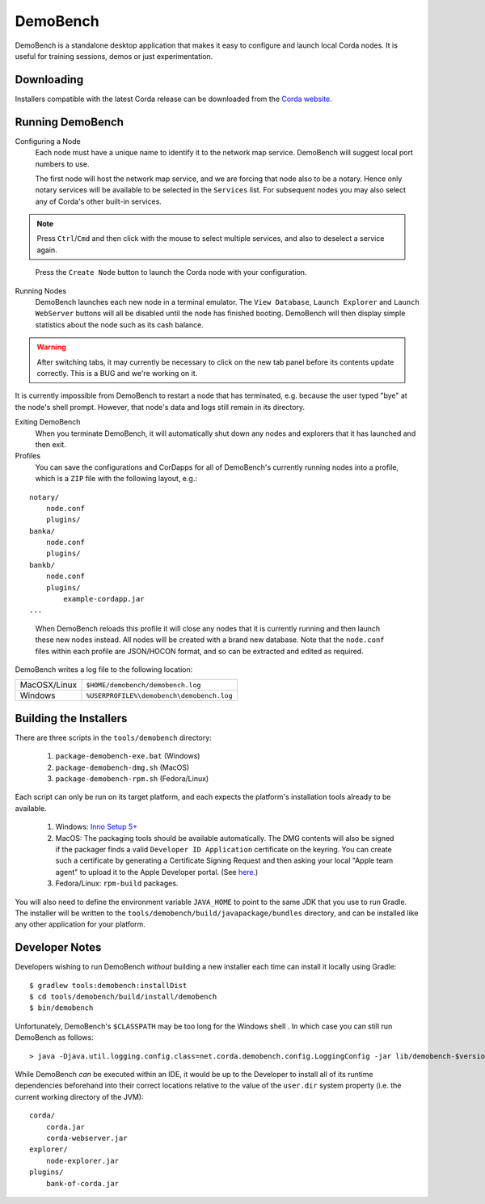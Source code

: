 DemoBench
=========

DemoBench is a standalone desktop application that makes it easy to configure and launch local Corda nodes. It is useful for training sessions, demos or just experimentation.

Downloading
-----------

Installers compatible with the latest Corda release can be downloaded from the `Corda website`_.

.. _Corda website: https://www.corda.net/downloads

Running DemoBench
-----------------

Configuring a Node
  Each node must have a unique name to identify it to the network map service. DemoBench will suggest local port numbers to use.

  The first node will host the network map service, and we are forcing that node also to be a notary. Hence only notary services will be available to be selected in the ``Services`` list. For subsequent nodes you may also select any of Corda's other built-in services.

.. note:: Press ``Ctrl``/``Cmd`` and then click with the mouse to select multiple services, and also to deselect a service again.

..

  Press the ``Create Node`` button to launch the Corda node with your configuration.

Running Nodes
  DemoBench launches each new node in a terminal emulator. The ``View Database``, ``Launch Explorer`` and ``Launch WebServer`` buttons will all be disabled until the node has finished booting. DemoBench will then display simple statistics about the node such as its cash balance.

.. warning:: After switching tabs, it may currently be necessary to click on the new tab panel before its contents update correctly. This is a BUG and we're working on it.

..

It is currently impossible from DemoBench to restart a node that has terminated, e.g. because the user typed "bye" at the node's shell prompt. However, that node's data and logs still remain in its directory.

Exiting DemoBench
  When you terminate DemoBench, it will automatically shut down any nodes and explorers that it has launched and then exit.

Profiles
  You can save the configurations and CorDapps for all of DemoBench's currently running nodes into a profile, which is a ``ZIP`` file with the following layout, e.g.:

.. parsed-literal::

    notary/
        node.conf
        plugins/
    banka/
        node.conf
        plugins/
    bankb/
        node.conf
        plugins/
            example-cordapp.jar
    ...

..

  When DemoBench reloads this profile it will close any nodes that it is currently running and then launch these new nodes instead. All nodes will be created with a brand new database. Note that the ``node.conf`` files within each profile are JSON/HOCON format, and so can be extracted and edited as required.

DemoBench writes a log file to the following location:

+--------------+-------------------------------------------+
| MacOSX/Linux | ``$HOME/demobench/demobench.log``         |
+--------------+-------------------------------------------+
| Windows      | ``%USERPROFILE%\demobench\demobench.log`` |
+--------------+-------------------------------------------+

Building the Installers
-----------------------

There are three scripts in the ``tools/demobench`` directory:

 #. ``package-demobench-exe.bat`` (Windows)
 #. ``package-demobench-dmg.sh`` (MacOS)
 #. ``package-demobench-rpm.sh`` (Fedora/Linux)

Each script can only be run on its target platform, and each expects the platform's installation tools already to be available.

 #. Windows: `Inno Setup 5+ <http://www.jrsoftware.org/isinfo.php>`_
 #. MacOS: The packaging tools should be available automatically. The DMG contents will also be signed if the packager finds a valid ``Developer ID Application`` certificate on the keyring. You can create such a certificate by generating a Certificate Signing Request and then asking your local "Apple team agent" to upload it to the Apple Developer portal. (See `here <https://developer.apple.com/library/content/documentation/IDEs/Conceptual/AppDistributionGuide/MaintainingCertificates/MaintainingCertificates.html>`_.)
 #. Fedora/Linux: ``rpm-build`` packages.

You will also need to define the environment variable ``JAVA_HOME`` to point to the same JDK that you use to run Gradle. The installer will be written to the ``tools/demobench/build/javapackage/bundles`` directory, and can be installed like any other application for your platform.

Developer Notes
---------------

Developers wishing to run DemoBench *without* building a new installer each time can install it locally using Gradle:

.. parsed-literal::

    $ gradlew tools:demobench:installDist
    $ cd tools/demobench/build/install/demobench
    $ bin/demobench

..


Unfortunately, DemoBench's ``$CLASSPATH`` may be too long for the Windows shell . In which case you can still run DemoBench as follows:

.. parsed-literal::

    > java -Djava.util.logging.config.class=net.corda.demobench.config.LoggingConfig -jar lib/demobench-$version.jar

..

While DemoBench *can* be executed within an IDE, it would be up to the Developer to install all of its runtime dependencies beforehand into their correct locations relative to the value of the ``user.dir`` system property (i.e. the current working directory of the JVM):

.. parsed-literal::

    corda/
        corda.jar
        corda-webserver.jar
    explorer/
        node-explorer.jar
    plugins/
        bank-of-corda.jar

..

